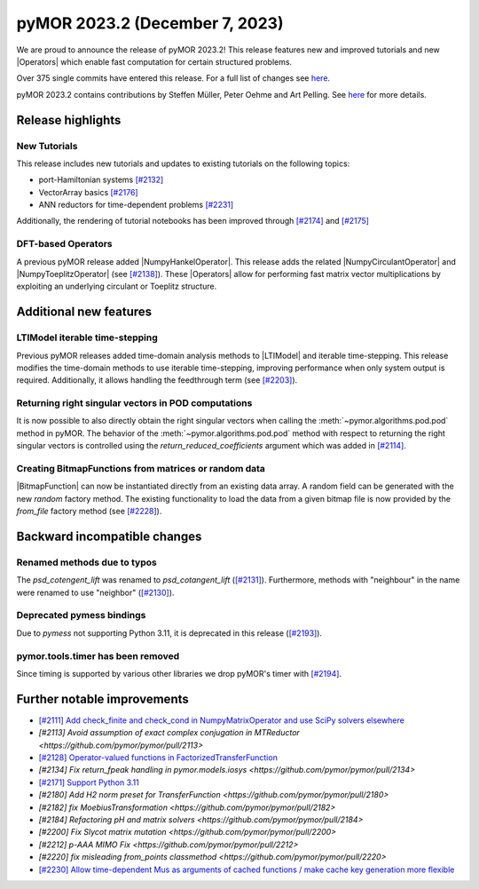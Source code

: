 pyMOR 2023.2 (December 7, 2023)
-------------------------------

We are proud to announce the release of pyMOR 2023.2!
This release features new and improved tutorials and new |Operators| which
enable fast computation for certain structured problems.

Over 375 single commits have entered this release. For a full list of changes
see `here <https://github.com/pymor/pymor/compare/2023.1.x...2023.2.x>`__.

pyMOR 2023.2 contains contributions by Steffen Müller, Peter Oehme and Art Pelling.
See `here <https://github.com/pymor/pymor/blob/main/AUTHORS.md>`__ for more
details.


Release highlights
^^^^^^^^^^^^^^^^^^

New Tutorials
~~~~~~~~~~~~~
This release includes new tutorials and updates to existing tutorials on the
following topics:

- port-Hamiltonian systems `[#2132] <https://github.com/pymor/pymor/pull/2132>`_
- VectorArray basics `[#2176] <https://github.com/pymor/pymor/pull/2176>`_
- ANN reductors for time-dependent problems `[#2231] <https://github.com/pymor/pymor/pull/2231>`_

Additionally, the rendering of tutorial notebooks has been improved
through `[#2174] <https://github.com/pymor/pymor/pull/2174>`_ and
`[#2175] <https://github.com/pymor/pymor/pull/2175>`_

DFT-based Operators
~~~~~~~~~~~~~~~~~~~
A previous pyMOR release added |NumpyHankelOperator|.
This release adds the related |NumpyCirculantOperator| and
|NumpyToeplitzOperator|
(see `[#2138] <https://github.com/pymor/pymor/pull/2138>`_). These |Operators|
allow for performing fast matrix vector multiplications by exploiting an
underlying circulant or Toeplitz structure.


Additional new features
^^^^^^^^^^^^^^^^^^^^^^^

LTIModel iterable time-stepping
~~~~~~~~~~~~~~~~~~~~~~~~~~~~~~~
Previous pyMOR releases added time-domain analysis methods to |LTIModel| and
iterable time-stepping.
This release modifies the time-domain methods to use iterable time-stepping,
improving performance when only system output is required.
Additionally, it allows handling the feedthrough term
(see `[#2203] <https://github.com/pymor/pymor/pull/2203>`_).

Returning right singular vectors in POD computations
~~~~~~~~~~~~~~~~~~~~~~~~~~~~~~~~~~~~~~~~~~~~~~~~~~~~
It is now possible to also directly obtain the right singular vectors when calling the
:meth:`~pymor.algorithms.pod.pod` method in pyMOR. The behavior of the
:meth:`~pymor.algorithms.pod.pod` method with respect to returning the right singular
vectors is controlled using the `return_reduced_coefficients` argument which was added
in `[#2114] <https://github.com/pymor/pymor/pull/2114>`_.

Creating BitmapFunctions from matrices or random data
~~~~~~~~~~~~~~~~~~~~~~~~~~~~~~~~~~~~~~~~~~~~~~~~~~~~~
|BitmapFunction| can now be instantiated directly from an existing data array.
A random field can be generated with the new `random` factory method.
The existing functionality to load the data from a given bitmap file is now provided
by the `from_file` factory method
(see `[#2228] <https://github.com/pymor/pymor/pull/2228>`_).


Backward incompatible changes
^^^^^^^^^^^^^^^^^^^^^^^^^^^^^

Renamed methods due to typos
~~~~~~~~~~~~~~~~~~~~~~~~~~~~
The `psd_cotengent_lift` was renamed to `psd_cotangent_lift`
(`[#2131] <https://github.com/pymor/pymor/pull/2131>`_).
Furthermore, methods with "neighbour" in the name were renamed to use "neighbor"
(`[#2130] <https://github.com/pymor/pymor/pull/2130>`_).

Deprecated pymess bindings
~~~~~~~~~~~~~~~~~~~~~~~~~~
Due to `pymess` not supporting Python 3.11,
it is deprecated in this release
(`[#2193] <https://github.com/pymor/pymor/pull/2193>`_).

pymor.tools.timer has been removed
~~~~~~~~~~~~~~~~~~~~~~~~~~~~~~~~~~
Since timing is supported by various other libraries we drop pyMOR's timer with
`[#2194] <https://github.com/pymor/pymor/pull/2194>`_.


Further notable improvements
^^^^^^^^^^^^^^^^^^^^^^^^^^^^
- `[#2111] Add check_finite and check_cond in NumpyMatrixOperator and use SciPy solvers elsewhere <https://github.com/pymor/pymor/pull/2111>`_
- `[#2113] Avoid assumption of exact complex conjugation in MTReductor <https://github.com/pymor/pymor/pull/2113>`
- `[#2128] Operator-valued functions in FactorizedTransferFunction <https://github.com/pymor/pymor/pull/2128>`_
- `[#2134] Fix return_fpeak handling in pymor.models.iosys <https://github.com/pymor/pymor/pull/2134>`
- `[#2171] Support Python 3.11 <https://github.com/pymor/pymor/pull/2171>`_
- `[#2180] Add H2 norm preset for TransferFunction <https://github.com/pymor/pymor/pull/2180>`
- `[#2182] fix MoebiusTransformation <https://github.com/pymor/pymor/pull/2182>`
- `[#2184] Refactoring pH and matrix solvers <https://github.com/pymor/pymor/pull/2184>`
- `[#2200] Fix Slycot matrix mutation <https://github.com/pymor/pymor/pull/2200>`
- `[#2212] p-AAA MIMO Fix <https://github.com/pymor/pymor/pull/2212>`
- `[#2220] fix misleading from_points classmethod <https://github.com/pymor/pymor/pull/2220>`
- `[#2230] Allow time-dependent Mus as arguments of cached functions / make cache key generation more flexible <https://github.com/pymor/pymor/pull/2230>`_
